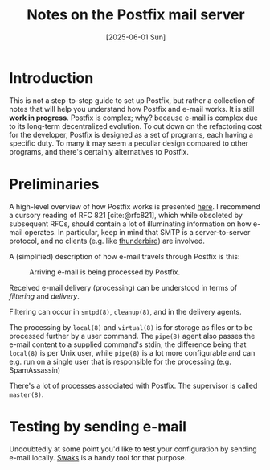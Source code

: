 #+TITLE: Notes on the Postfix mail server
#+DATE: [2025-06-01 Sun]

* Introduction

This is not a step-to-step guide to set up Postfix, but rather a collection of notes that will help you understand how Postfix and e-mail works. It is still *work in progress*. Postfix is complex; why? because e-mail is complex due to its long-term decentralized evolution. To cut down on the refactoring cost for the developer, Postfix is designed as a set of programs, each having a specific duty. To many it may seem a peculiar design compared to other programs, and there's certainly alternatives to Postfix.

* Preliminaries

A high-level overview of how Postfix works is presented [[https://www.postfix.org/OVERVIEW.html][here]]. I recommend a cursory reading of RFC 821 [cite:@rfc821], which while obsoleted by subsequent RFCs, should contain a lot of illuminating information on how e-mail operates. In particular, keep in mind that SMTP is a server-to-server protocol, and no clients (e.g. like [[https://www.thunderbird.net/][thunderbird]]) are involved. 

A (simplified) description of how e-mail travels through Postfix is this:

#+ATTR_HTML: :width 40% :height 40%
#+CAPTION: Arriving e-mail is being processed by Postfix.
[[file:../img/postfix-route.svg]]

Received e-mail delivery (processing) can be understood in terms of /filtering/ and /delivery/.

Filtering can occur in ~smtpd(8)~, ~cleanup(8)~, and in the delivery agents.

The processing by ~local(8)~ and ~virtual(8)~ is for storage as files or to be processed further by a user command. The ~pipe(8)~ agent also passes the e-mail content to a supplied command's stdin, the difference being that ~local(8)~ is per Unix user, while ~pipe(8)~ is a lot more configurable and can e.g. run on a single user that is responsible for the processing (e.g. SpamAssassin)

There's a lot of processes associated with Postfix. The supervisor is called ~master(8)~.

* Testing by sending e-mail

Undoubtedly at some point you'd like to test your configuration by sending e-mail locally. [[https://www.jetmore.org/john/code/swaks/][Swaks]] is a handy tool for that purpose.
